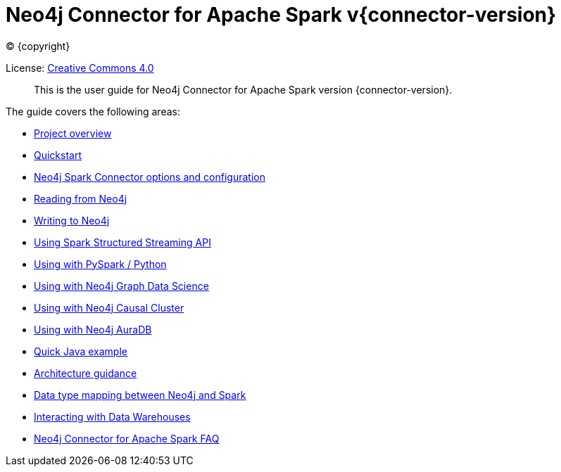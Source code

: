 
= Neo4j Connector for Apache Spark v{connector-version}

ifdef::backend-html5[(C) {copyright}]

License: link:{attachmentsdir}/LICENSE.txt[Creative Commons 4.0]

[abstract]
--
This is the user guide for Neo4j Connector for Apache Spark version {connector-version}.
--

The guide covers the following areas:

* xref:overview.adoc[Project overview]
* xref:quickstart.adoc[Quickstart]
* xref:configuration.adoc[Neo4j Spark Connector options and configuration]
* xref:reading.adoc[Reading from Neo4j]
* xref:writing.adoc[Writing to Neo4j]
* xref:streaming.adoc[Using Spark Structured Streaming API]
* xref:python.adoc[Using with PySpark / Python]
* xref:gds.adoc[Using with Neo4j Graph Data Science]
* xref:neo4j-cluster.adoc[Using with Neo4j Causal Cluster]
* xref:aura.adoc[Using with Neo4j AuraDB]
* xref:quick-java-example.adoc[Quick Java example]
* xref:architecture.adoc[Architecture guidance]
* xref:types.adoc[Data type mapping between Neo4j and Spark]
* xref:dwh.adoc[Interacting with Data Warehouses]
* xref:faq.adoc[Neo4j Connector for Apache Spark FAQ]
